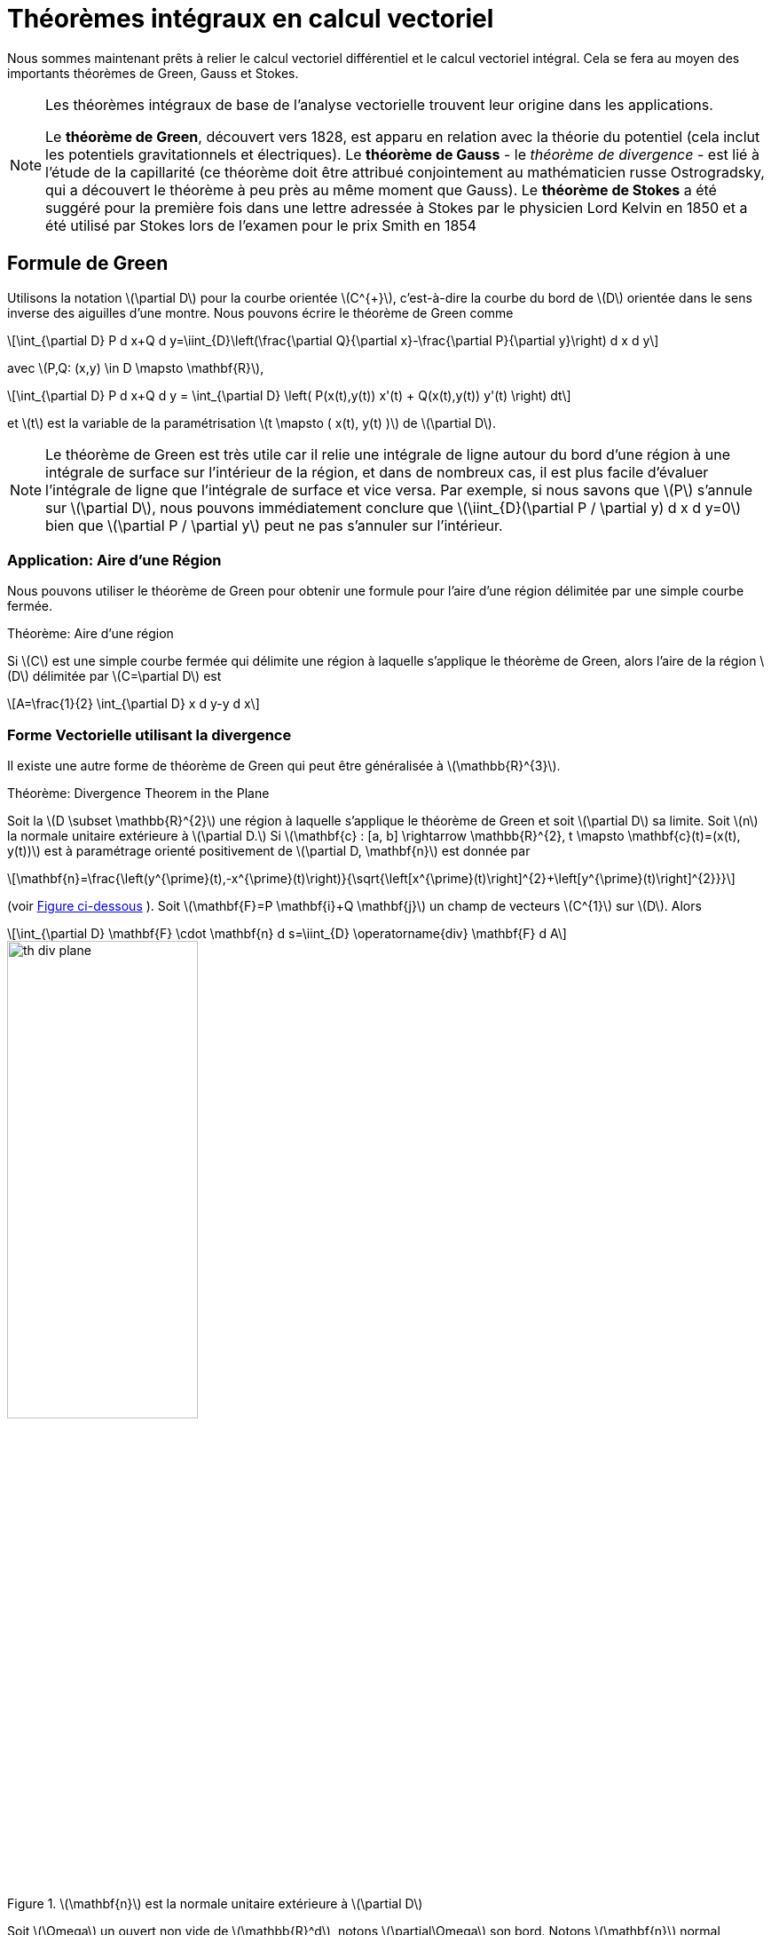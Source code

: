 = Théorèmes intégraux en calcul vectoriel
:stem: latexmath

Nous sommes maintenant prêts à relier le calcul vectoriel différentiel et le calcul vectoriel intégral. 
Cela se fera au moyen des importants théorèmes de Green, Gauss et Stokes. 

[NOTE]
.Les théorèmes intégraux de base de l'analyse vectorielle trouvent leur origine dans les applications. 
====
Le *théorème de Green*, découvert vers 1828, est apparu en relation avec la théorie du potentiel (cela inclut les potentiels gravitationnels et électriques). 
Le *théorème de Gauss* - le _théorème de divergence_ - est lié à l'étude de la capillarité (ce théorème doit être attribué conjointement au mathématicien russe Ostrogradsky, qui a découvert le théorème à peu près au même moment que Gauss). 
Le *théorème de Stokes* a été suggéré pour la première fois dans une lettre adressée à Stokes par le physicien Lord Kelvin en 1850 et a été utilisé par Stokes lors de l'examen pour le prix Smith en 1854
====

== Formule de Green 

Utilisons la notation stem:[\partial D] pour la courbe orientée stem:[C^{+}], c'est-à-dire la courbe du bord  de stem:[D] orientée dans le sens inverse des aiguilles d'une montre. 
Nous pouvons écrire le théorème de Green comme
[stem]
++++
\int_{\partial D} P d x+Q d y=\iint_{D}\left(\frac{\partial Q}{\partial x}-\frac{\partial P}{\partial y}\right) d x d y
++++
avec stem:[P,Q: (x,y) \in D \mapsto \mathbf{R}],
[stem]
++++
\int_{\partial D} P d x+Q d y = \int_{\partial D} \left( P(x(t),y(t)) x'(t) + Q(x(t),y(t)) y'(t) \right) dt
++++
et stem:[t] est la variable de la paramétrisation stem:[t \mapsto ( x(t), y(t) )] de stem:[\partial D].

NOTE: Le théorème de Green est très utile car il relie une intégrale de ligne autour du bord d'une région à une intégrale de surface sur l'intérieur de la région, et dans de nombreux cas, il est plus facile d'évaluer l'intégrale de ligne que l'intégrale de surface et vice versa. Par exemple, si nous savons que stem:[P] s'annule sur stem:[\partial D], nous pouvons immédiatement conclure que stem:[\iint_{D}(\partial P / \partial y) d x d y=0] bien que stem:[\partial P / \partial y] peut ne pas s'annuler sur l'intérieur. 

=== Application: Aire d'une Région

Nous pouvons utiliser le théorème de Green pour obtenir une formule pour l'aire d'une région délimitée par une simple courbe fermée.

.Théorème: Aire d'une région
****
Si stem:[C] est une simple courbe fermée qui délimite une région à laquelle s'applique le théorème de Green, alors l'aire de la région stem:[D] délimitée par stem:[C=\partial D] est
[stem]
++++
A=\frac{1}{2} \int_{\partial D} x d y-y d x
++++
****

=== Forme Vectorielle utilisant la divergence

Il existe une autre forme de théorème de Green qui peut être généralisée à stem:[\mathbb{R}^{3}].

.Théorème: Divergence Theorem in the Plane 
****
Soit la stem:[D \subset \mathbb{R}^{2}] une région à laquelle s'applique le théorème de Green et soit stem:[\partial D] sa limite. Soit stem:[n] la normale unitaire extérieure à stem:[\partial D.] Si stem:[\mathbf{c} : [a, b\] \rightarrow \mathbb{R}^{2}, t \mapsto \mathbf{c}(t)=(x(t), y(t))] est à
paramétrage orienté positivement de stem:[\partial D, \mathbf{n}] est donnée par
[stem]
++++
\mathbf{n}=\frac{\left(y^{\prime}(t),-x^{\prime}(t)\right)}{\sqrt{\left[x^{\prime}(t)\right]^{2}+\left[y^{\prime}(t)\right]^{2}}}
++++
(voir <<th-div-plane,Figure ci-dessous>> ). 
Soit stem:[\mathbf{F}=P \mathbf{i}+Q \mathbf{j}] un  champ de vecteurs stem:[C^{1}] sur stem:[D]. 
Alors
[stem]
++++
\int_{\partial D} \mathbf{F} \cdot \mathbf{n} d s=\iint_{D} \operatorname{div} \mathbf{F} d A
++++
****

[[th-div-plane]]
.stem:[\mathbf{n}] est la normale unitaire extérieure à stem:[\partial D]
image::integral_theorems/th-div-plane.png[width=50%]

Soit stem:[\Omega] un ouvert non vide de stem:[\mathbb{R}^d], notons  stem:[\partial\Omega] son bord. 
Notons stem:[\mathbf{n}] normal extérieure unitaire locale à stem:[\partial\Omega].

Nous avons les propriétés suivantes appelées Formules de Green qui sont simplement des extensions de l'intégration par parties. 
Soit stem:[\mathbf{e}_k] le vecteur unitaire dans la direction stem:[x_k], stem:[u,v] 2 champs scalaires et stem:[\mathbf{E}] un champ de vecteurs:

[stem]
++++
\int_\Omega \frac{\partial u}{\partial x_k}\; v\; dx = - \int_\Omega u \; \frac{\partial v}{\partial x_k} \; dx + \int_{\partial \Omega} u\, v \; (\mathbf{e}_k \cdot \mathbf{n})\; ds
++++

[stem]
++++
\int_\Omega \Delta u \; v\; dx = - \int_\Omega \nabla u \cdot \nabla v \; dx + \int_{\partial \Omega} \frac{\partial u}{\partial n}\, v \; ds
++++

[stem]
++++
\int_\Omega u \; \nabla \cdot  \mathbf{E} \; dx = - \int_\Omega \nabla u \cdot \mathbf{E} \; dx + \int_{\partial \Omega}  u \; (\mathbf{E} \cdot \mathbf{n})\; ds
++++

